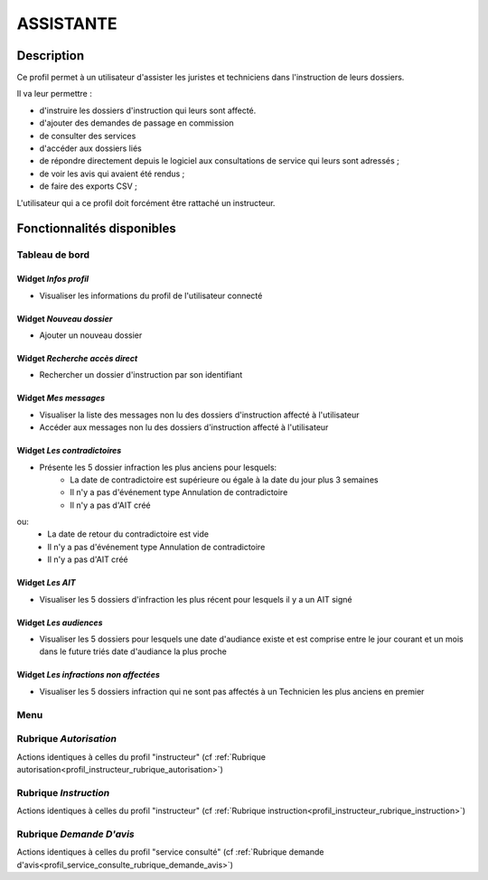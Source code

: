 ##########
ASSISTANTE
##########

Description
===========

Ce profil permet à un utilisateur d'assister les juristes et techniciens dans l'instruction de leurs dossiers.

Il va leur permettre :

- d'instruire les dossiers d'instruction qui leurs sont affecté.
- d'ajouter des demandes de passage en commission
- de consulter des services
- d'accéder aux dossiers liés
- de répondre directement depuis le logiciel aux consultations de service qui leurs sont adressés ;
- de voir les avis qui avaient été rendus ;
- de faire des exports CSV ;


L'utilisateur qui a ce profil doit forcément être rattaché un instructeur.

Fonctionnalités disponibles
===========================

Tableau de bord
---------------

.. image:: dashboard_instrserv.png

Widget *Infos profil*
#####################

- Visualiser les informations du profil de l'utilisateur connecté

Widget *Nouveau dossier*
########################

- Ajouter un nouveau dossier

Widget *Recherche accès direct*
###############################

- Rechercher un dossier d'instruction par son identifiant

Widget *Mes messages*
#####################

- Visualiser la liste des messages non lu des dossiers d'instruction affecté à l'utilisateur
- Accéder aux messages non lu des dossiers d'instruction affecté à l'utilisateur

Widget *Les contradictoires*
############################

- Présente les 5 dossier infraction les plus anciens pour lesquels:
	- La date de contradictoire est supérieure ou égale à la date du jour plus 3 semaines
	- Il n'y a pas d'événement type Annulation de contradictoire
	- Il n'y a pas d'AIT créé

ou:
	- La date de retour du contradictoire est vide
	- Il n'y a pas d'événement type Annulation de contradictoire
	- Il n'y a pas d'AIT créé

Widget *Les AIT*
################

- Visualiser les 5 dossiers d'infraction les plus récent pour lesquels il y a un AIT signé

Widget *Les audiences*
######################

- Visualiser les 5 dossiers pour lesquels une date d'audiance existe et est comprise entre le jour courant et un mois dans le future triés date d'audiance la plus proche

Widget *Les infractions non affectées*
######################################

- Visualiser les 5 dossiers infraction qui ne sont pas affectés à un Technicien les plus anciens en premier

Menu
----

.. image:: menu_instrserv.png

Rubrique *Autorisation*
-----------------------

Actions identiques à celles du profil "instructeur" (cf :ref:`Rubrique autorisation<profil_instructeur_rubrique_autorisation>`)

Rubrique *Instruction*
----------------------

Actions identiques à celles du profil "instructeur" (cf :ref:`Rubrique instruction<profil_instructeur_rubrique_instruction>`)

Rubrique *Demande D'avis*
-------------------------

Actions identiques à celles du profil "service consulté" (cf :ref:`Rubrique demande d'avis<profil_service_consulte_rubrique_demande_avis>`)
